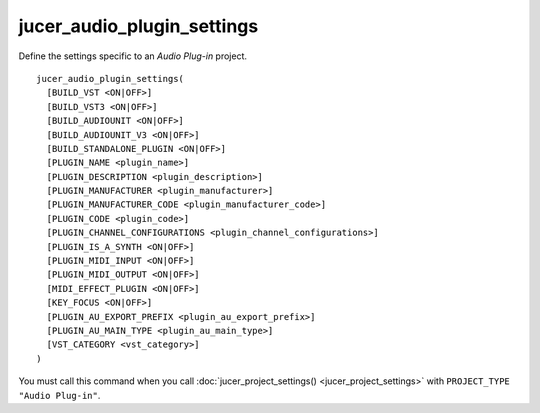 jucer_audio_plugin_settings
===========================

Define the settings specific to an *Audio Plug-in* project.

::

  jucer_audio_plugin_settings(
    [BUILD_VST <ON|OFF>]
    [BUILD_VST3 <ON|OFF>]
    [BUILD_AUDIOUNIT <ON|OFF>]
    [BUILD_AUDIOUNIT_V3 <ON|OFF>]
    [BUILD_STANDALONE_PLUGIN <ON|OFF>]
    [PLUGIN_NAME <plugin_name>]
    [PLUGIN_DESCRIPTION <plugin_description>]
    [PLUGIN_MANUFACTURER <plugin_manufacturer>]
    [PLUGIN_MANUFACTURER_CODE <plugin_manufacturer_code>]
    [PLUGIN_CODE <plugin_code>]
    [PLUGIN_CHANNEL_CONFIGURATIONS <plugin_channel_configurations>]
    [PLUGIN_IS_A_SYNTH <ON|OFF>]
    [PLUGIN_MIDI_INPUT <ON|OFF>]
    [PLUGIN_MIDI_OUTPUT <ON|OFF>]
    [MIDI_EFFECT_PLUGIN <ON|OFF>]
    [KEY_FOCUS <ON|OFF>]
    [PLUGIN_AU_EXPORT_PREFIX <plugin_au_export_prefix>]
    [PLUGIN_AU_MAIN_TYPE <plugin_au_main_type>]
    [VST_CATEGORY <vst_category>]
  )

You must call this command when you call :doc:`jucer_project_settings()
<jucer_project_settings>` with ``PROJECT_TYPE "Audio Plug-in"``.
